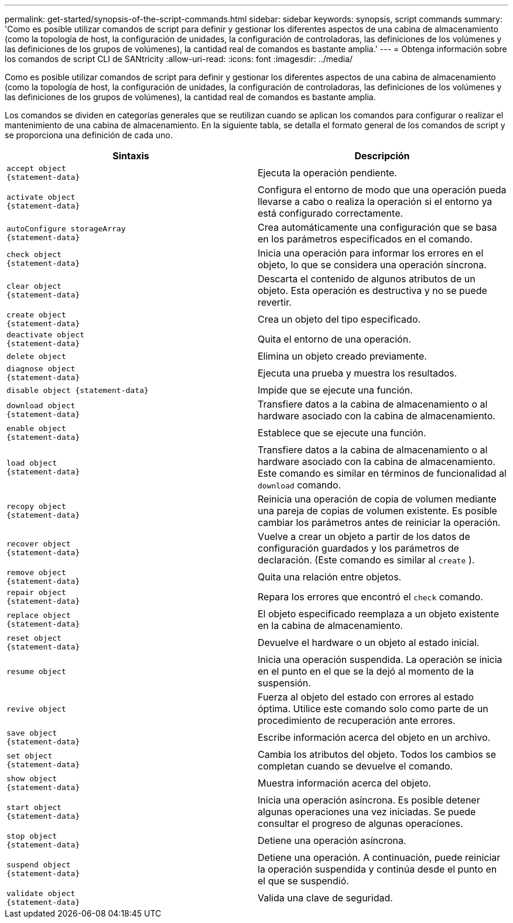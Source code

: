 ---
permalink: get-started/synopsis-of-the-script-commands.html 
sidebar: sidebar 
keywords: synopsis, script commands 
summary: 'Como es posible utilizar comandos de script para definir y gestionar los diferentes aspectos de una cabina de almacenamiento (como la topología de host, la configuración de unidades, la configuración de controladoras, las definiciones de los volúmenes y las definiciones de los grupos de volúmenes), la cantidad real de comandos es bastante amplia.' 
---
= Obtenga información sobre los comandos de script CLI de SANtricity
:allow-uri-read: 
:icons: font
:imagesdir: ../media/


[role="lead"]
Como es posible utilizar comandos de script para definir y gestionar los diferentes aspectos de una cabina de almacenamiento (como la topología de host, la configuración de unidades, la configuración de controladoras, las definiciones de los volúmenes y las definiciones de los grupos de volúmenes), la cantidad real de comandos es bastante amplia.

Los comandos se dividen en categorías generales que se reutilizan cuando se aplican los comandos para configurar o realizar el mantenimiento de una cabina de almacenamiento. En la siguiente tabla, se detalla el formato general de los comandos de script y se proporciona una definición de cada uno.

[cols="2*"]
|===
| Sintaxis | Descripción 


 a| 
[listing]
----
accept object
{statement-data}
---- a| 
Ejecuta la operación pendiente.



 a| 
[listing]
----
activate object
{statement-data}
---- a| 
Configura el entorno de modo que una operación pueda llevarse a cabo o realiza la operación si el entorno ya está configurado correctamente.



 a| 
[listing]
----
autoConfigure storageArray
{statement-data}
---- a| 
Crea automáticamente una configuración que se basa en los parámetros especificados en el comando.



 a| 
[listing]
----
check object
{statement-data}
---- a| 
Inicia una operación para informar los errores en el objeto, lo que se considera una operación síncrona.



 a| 
[listing]
----
clear object
{statement-data}
---- a| 
Descarta el contenido de algunos atributos de un objeto. Esta operación es destructiva y no se puede revertir.



 a| 
[listing]
----
create object
{statement-data}
---- a| 
Crea un objeto del tipo especificado.



 a| 
[listing]
----
deactivate object
{statement-data}
---- a| 
Quita el entorno de una operación.



 a| 
[listing]
----
delete object
---- a| 
Elimina un objeto creado previamente.



 a| 
[listing]
----
diagnose object
{statement-data}
---- a| 
Ejecuta una prueba y muestra los resultados.



 a| 
[listing]
----
disable object {statement-data}
---- a| 
Impide que se ejecute una función.



 a| 
[listing]
----
download object
{statement-data}
---- a| 
Transfiere datos a la cabina de almacenamiento o al hardware asociado con la cabina de almacenamiento.



 a| 
[listing]
----
enable object
{statement-data}
---- a| 
Establece que se ejecute una función.



 a| 
[listing]
----
load object
{statement-data}
---- a| 
Transfiere datos a la cabina de almacenamiento o al hardware asociado con la cabina de almacenamiento. Este comando es similar en términos de funcionalidad al `download` comando.



 a| 
[listing]
----
recopy object
{statement-data}
---- a| 
Reinicia una operación de copia de volumen mediante una pareja de copias de volumen existente. Es posible cambiar los parámetros antes de reiniciar la operación.



 a| 
[listing]
----
recover object
{statement-data}
---- a| 
Vuelve a crear un objeto a partir de los datos de configuración guardados y los parámetros de declaración. (Este comando es similar al `create` ).



 a| 
[listing]
----
remove object
{statement-data}
---- a| 
Quita una relación entre objetos.



 a| 
[listing]
----
repair object
{statement-data}
---- a| 
Repara los errores que encontró el `check` comando.



 a| 
[listing]
----
replace object
{statement-data}
---- a| 
El objeto especificado reemplaza a un objeto existente en la cabina de almacenamiento.



 a| 
[listing]
----
reset object
{statement-data}
---- a| 
Devuelve el hardware o un objeto al estado inicial.



 a| 
[listing]
----
resume object
---- a| 
Inicia una operación suspendida. La operación se inicia en el punto en el que se la dejó al momento de la suspensión.



 a| 
[listing]
----
revive object
---- a| 
Fuerza al objeto del estado con errores al estado óptima. Utilice este comando solo como parte de un procedimiento de recuperación ante errores.



 a| 
[listing]
----
save object
{statement-data}
---- a| 
Escribe información acerca del objeto en un archivo.



 a| 
[listing]
----
set object
{statement-data}
---- a| 
Cambia los atributos del objeto. Todos los cambios se completan cuando se devuelve el comando.



 a| 
[listing]
----
show object
{statement-data}
---- a| 
Muestra información acerca del objeto.



 a| 
[listing]
----
start object
{statement-data}
---- a| 
Inicia una operación asíncrona. Es posible detener algunas operaciones una vez iniciadas. Se puede consultar el progreso de algunas operaciones.



 a| 
[listing]
----
stop object
{statement-data}
---- a| 
Detiene una operación asíncrona.



 a| 
[listing]
----
suspend object
{statement-data}
---- a| 
Detiene una operación. A continuación, puede reiniciar la operación suspendida y continúa desde el punto en el que se suspendió.



 a| 
[listing]
----
validate object
{statement-data}
---- a| 
Valida una clave de seguridad.

|===